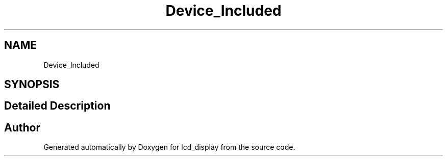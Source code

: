 .TH "Device_Included" 3 "Thu Oct 29 2020" "lcd_display" \" -*- nroff -*-
.ad l
.nh
.SH NAME
Device_Included
.SH SYNOPSIS
.br
.PP
.SH "Detailed Description"
.PP 

.SH "Author"
.PP 
Generated automatically by Doxygen for lcd_display from the source code\&.
